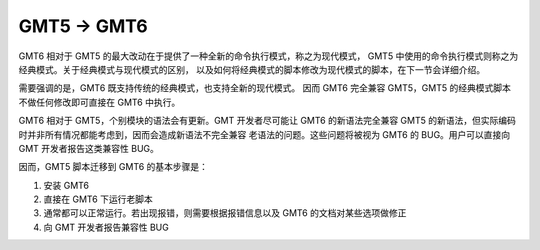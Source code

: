 GMT5 → GMT6
===========

GMT6 相对于 GMT5 的最大改动在于提供了一种全新的命令执行模式，称之为现代模式，
GMT5 中使用的命令执行模式则称之为经典模式。关于经典模式与现代模式的区别，
以及如何将经典模式的脚本修改为现代模式的脚本，在下一节会详细介绍。

需要强调的是，GMT6 既支持传统的经典模式，也支持全新的现代模式。
因而 GMT6 完全兼容 GMT5，GMT5 的经典模式脚本不做任何修改即可直接在 GMT6 中执行。

GMT6 相对于 GMT5，个别模块的语法会有更新。GMT 开发者尽可能让 GMT6 的新语法完全兼容
GMT5 的新语法，但实际编码时并非所有情况都能考虑到，因而会造成新语法不完全兼容
老语法的问题。这些问题将被视为 GMT6 的 BUG。用户可以直接向 GMT 开发者报告这类兼容性 BUG。

因而，GMT5 脚本迁移到 GMT6 的基本步骤是：

#. 安装 GMT6
#. 直接在 GMT6 下运行老脚本
#. 通常都可以正常运行。若出现报错，则需要根据报错信息以及 GMT6 的文档对某些选项做修正
#. 向 GMT 开发者报告兼容性 BUG
